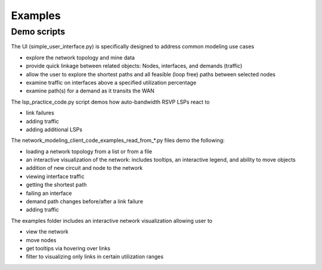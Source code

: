 Examples
=========

Demo scripts
----------------

The UI (simple_user_interface.py) is specifically designed to address common modeling use cases

* explore the network topology and mine data
* provide quick linkage between related objects: Nodes, interfaces, and demands (traffic)
* allow the user to explore the shortest paths and all feasible (loop free) paths between selected nodes
* examine traffic on interfaces above a specified utilization percentage
* examine path(s) for a demand as it transits the WAN

The lsp_practice_code.py script demos how auto-bandwidth RSVP LSPs react to

* link failures
* adding traffic
* adding additional LSPs

The network_modeling_client_code_examples_read_from_*.py files demo the following:

* loading a network topology from a list or from a file
* an interactive visualization of the network: includes tooltips, an interactive legend, and ability to move objects
* addition of new circuit and node to the network
* viewing interface traffic
* getting the shortest path
* failing an interface
* demand path changes before/after a link failure
* adding traffic


The examples folder includes an interactive network visualization allowing user to

* view the network
* move nodes
* get tooltips via hovering over links
* filter to visualizing only links in certain utilization ranges

